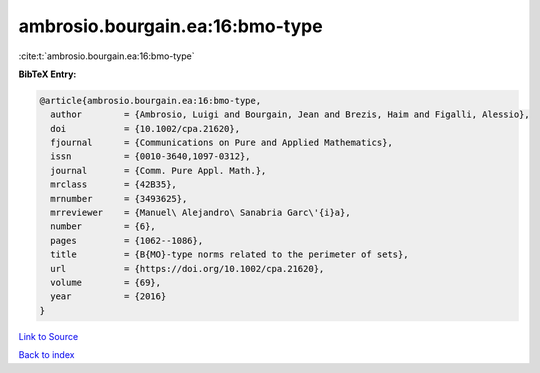ambrosio.bourgain.ea:16:bmo-type
================================

:cite:t:`ambrosio.bourgain.ea:16:bmo-type`

**BibTeX Entry:**

.. code-block:: bibtex

   @article{ambrosio.bourgain.ea:16:bmo-type,
     author        = {Ambrosio, Luigi and Bourgain, Jean and Brezis, Haim and Figalli, Alessio},
     doi           = {10.1002/cpa.21620},
     fjournal      = {Communications on Pure and Applied Mathematics},
     issn          = {0010-3640,1097-0312},
     journal       = {Comm. Pure Appl. Math.},
     mrclass       = {42B35},
     mrnumber      = {3493625},
     mrreviewer    = {Manuel\ Alejandro\ Sanabria Garc\'{i}a},
     number        = {6},
     pages         = {1062--1086},
     title         = {B{MO}-type norms related to the perimeter of sets},
     url           = {https://doi.org/10.1002/cpa.21620},
     volume        = {69},
     year          = {2016}
   }

`Link to Source <https://doi.org/10.1002/cpa.21620},>`_


`Back to index <../By-Cite-Keys.html>`_
